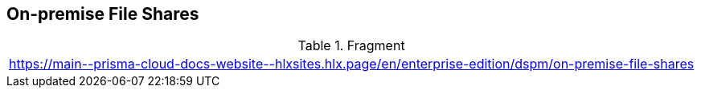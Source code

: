== On-premise File Shares

.Fragment
|===
| https://main\--prisma-cloud-docs-website\--hlxsites.hlx.page/en/enterprise-edition/dspm/on-premise-file-shares
|===
